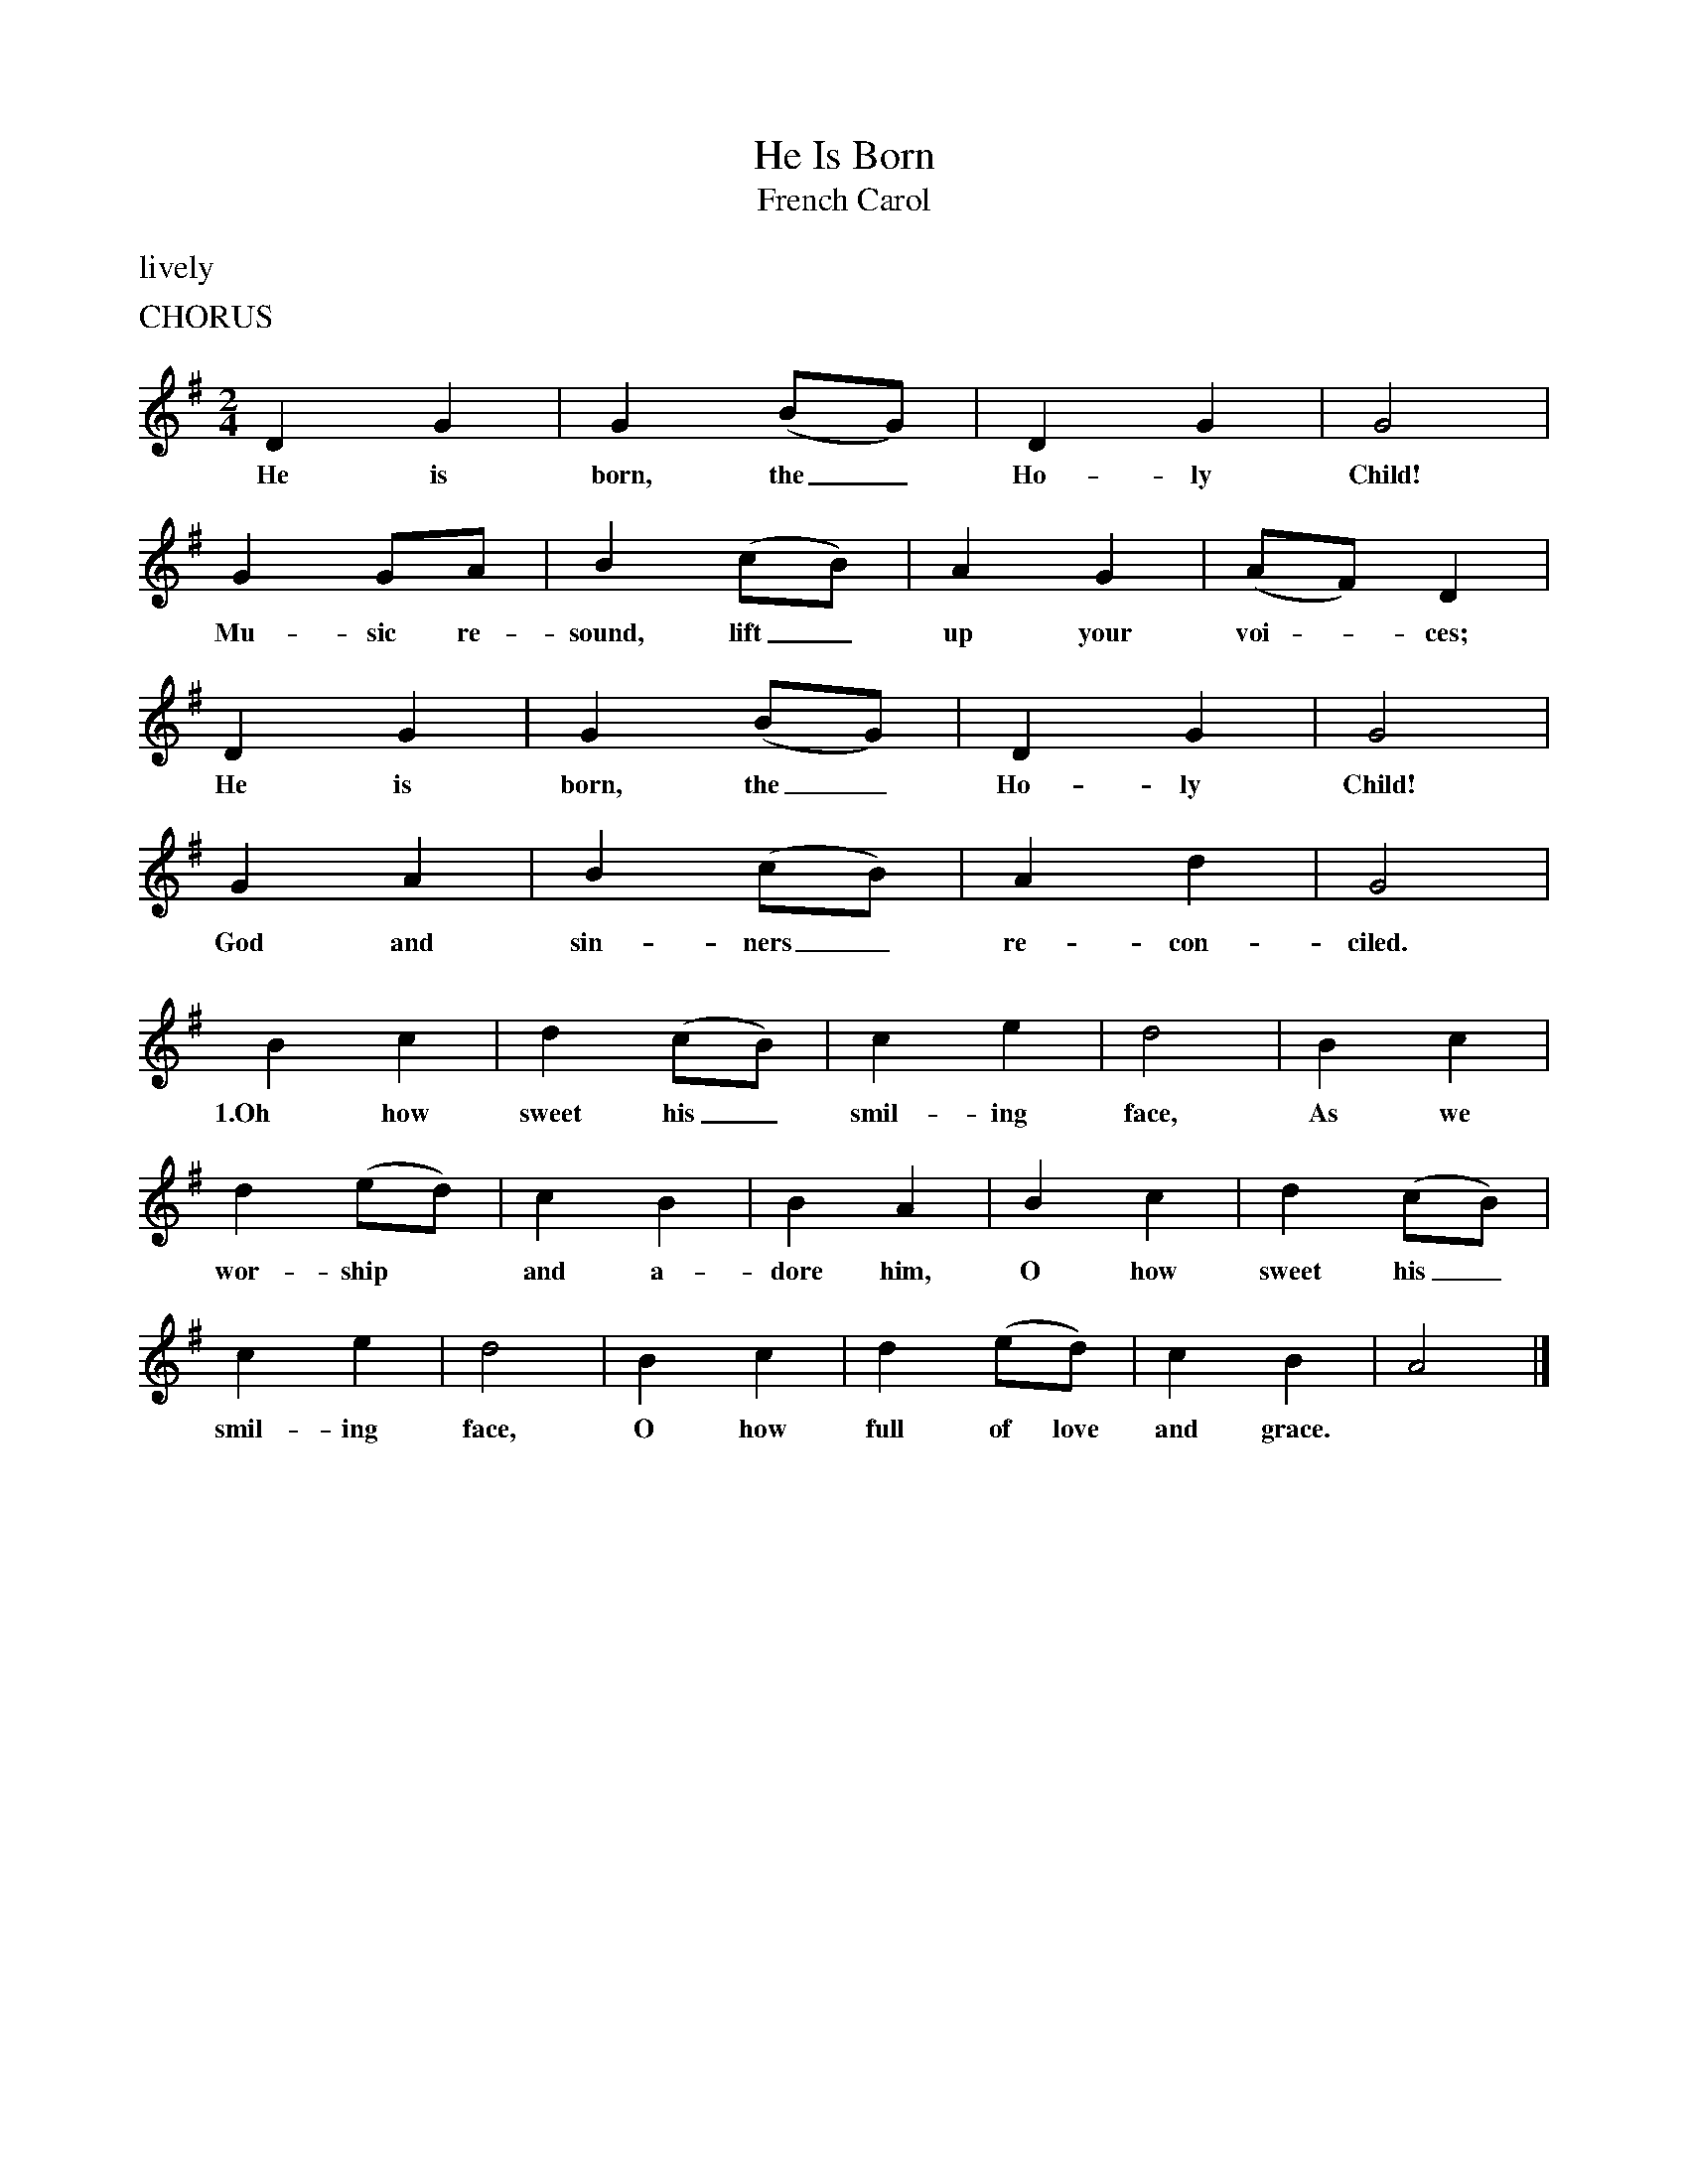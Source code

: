 X:1
T:He Is Born
T:French Carol 
B:Singing Together and Rhythm and Melody Autumn Term 1957
M:2/4
L:1/4
K:G
%%text   lively
%%text CHORUS
D G | G (B/G/) | D G | G2 |
w:He is born, the_ Ho-ly Child!
G G/A/| B (c/B/) | A G | (A/F/) D |
w:Mu-sic re-sound, lift_ up your voi -ces;
D G | G (B/G/) | D G | G2 |
w:He is born, the_ Ho-ly Child!
G A | B (c/B/) | A d | G2 |
w:God and sin-ners_ re-con-ciled.
%%text
B c | d (c/B/) | c e | d2 | B c |
w:1.Oh how sweet his_ smil-ing face, As we
d (e/d/) | c B | B A | B c | d (c/B/) |
w:wor-ship* and a-dore him, O how sweet his_
c e | d2 | B c | d (e/d/) | c B | A2 |]
w:smil-ing face, O how full of love and grace.